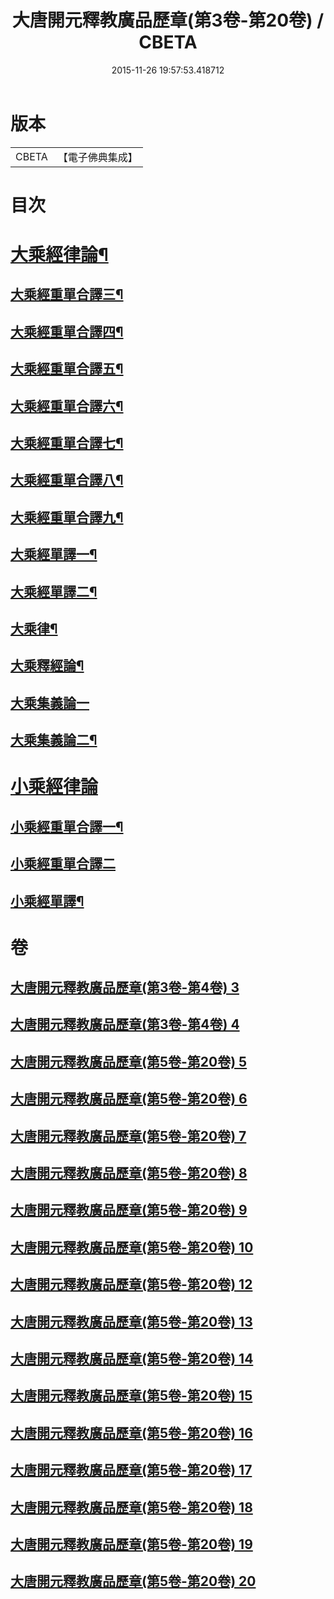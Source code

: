 #+TITLE: 大唐開元釋教廣品歷章(第3卷-第20卷) / CBETA
#+DATE: 2015-11-26 19:57:53.418712
* 版本
 |     CBETA|【電子佛典集成】|

* 目次
* [[file:KR6s0095_005.txt::005-0001b2][大乘經律論¶]]
** [[file:KR6s0095_005.txt::005-0001b5][大乘經重單合譯三¶]]
** [[file:KR6s0095_006.txt::006-0035b2][大乘經重單合譯四¶]]
** [[file:KR6s0095_007.txt::007-0061b5][大乘經重單合譯五¶]]
** [[file:KR6s0095_008.txt::008-0085b6][大乘經重單合譯六¶]]
** [[file:KR6s0095_009.txt::009-0115b6][大乘經重單合譯七¶]]
** [[file:KR6s0095_010.txt::010-0143b2][大乘經重單合譯八¶]]
** [[file:KR6s0095_012.txt::012-0181b4][大乘經重單合譯九¶]]
** [[file:KR6s0095_013.txt::013-0207b5][大乘經單譯一¶]]
** [[file:KR6s0095_014.txt::014-0237b5][大乘經單譯二¶]]
** [[file:KR6s0095_015.txt::015-0271b3][大乘律¶]]
** [[file:KR6s0095_015.txt::0273a3][大乘釋經論¶]]
** [[file:KR6s0095_016.txt::016-0307b1][大乘集義論一]]
** [[file:KR6s0095_017.txt::017-0335b5][大乘集義論二¶]]
* [[file:KR6s0095_018.txt::018-0367b1][小乘經律論]]
** [[file:KR6s0095_018.txt::018-0367b7][小乘經重單合譯一¶]]
** [[file:KR6s0095_019.txt::019-0399b1][小乘經重單合譯二]]
** [[file:KR6s0095_020.txt::020-0435b5][小乘經單譯¶]]
* 卷
** [[file:KR6s0095_003.txt][大唐開元釋教廣品歷章(第3卷-第4卷) 3]]
** [[file:KR6s0095_004.txt][大唐開元釋教廣品歷章(第3卷-第4卷) 4]]
** [[file:KR6s0095_005.txt][大唐開元釋教廣品歷章(第5卷-第20卷) 5]]
** [[file:KR6s0095_006.txt][大唐開元釋教廣品歷章(第5卷-第20卷) 6]]
** [[file:KR6s0095_007.txt][大唐開元釋教廣品歷章(第5卷-第20卷) 7]]
** [[file:KR6s0095_008.txt][大唐開元釋教廣品歷章(第5卷-第20卷) 8]]
** [[file:KR6s0095_009.txt][大唐開元釋教廣品歷章(第5卷-第20卷) 9]]
** [[file:KR6s0095_010.txt][大唐開元釋教廣品歷章(第5卷-第20卷) 10]]
** [[file:KR6s0095_012.txt][大唐開元釋教廣品歷章(第5卷-第20卷) 12]]
** [[file:KR6s0095_013.txt][大唐開元釋教廣品歷章(第5卷-第20卷) 13]]
** [[file:KR6s0095_014.txt][大唐開元釋教廣品歷章(第5卷-第20卷) 14]]
** [[file:KR6s0095_015.txt][大唐開元釋教廣品歷章(第5卷-第20卷) 15]]
** [[file:KR6s0095_016.txt][大唐開元釋教廣品歷章(第5卷-第20卷) 16]]
** [[file:KR6s0095_017.txt][大唐開元釋教廣品歷章(第5卷-第20卷) 17]]
** [[file:KR6s0095_018.txt][大唐開元釋教廣品歷章(第5卷-第20卷) 18]]
** [[file:KR6s0095_019.txt][大唐開元釋教廣品歷章(第5卷-第20卷) 19]]
** [[file:KR6s0095_020.txt][大唐開元釋教廣品歷章(第5卷-第20卷) 20]]
